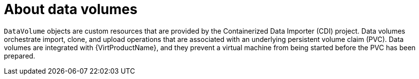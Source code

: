 // Module included in the following assemblies:
//
// * virt/virtual_machines/virtual_disks/virt-expanding-virtual-storage-with-blank-disk-images.adoc
// * virt/virtual_machines/virtual_disks/virt-uploading-local-disk-images-block.adoc
// * virt/virtual_machines/virtual_disks/virt-preparing-cdi-scratch-space.adoc
// * virt/virtual_machines/cloning_vms/virt-cloning-vm-disk-into-new-datavolume.adoc
// * virt/virtual_machines/cloning_vms/virt-cloning-vm-using-datavolumetemplate.adoc
// * virt/virtual_machines/cloning_vms/virt-enabling-user-permissions-to-clone-datavolumes.adoc
// * virt/virtual_machines/cloning_vms/virt-cloning-vm-disk-into-new-datavolume-block.adoc
// * virt/virtual_machines/importing_vms/virt-importing-virtual-machine-images-datavolumes.adoc
// * virt/virtual_machines/importing_vms/virt-importing-virtual-machine-images-datavolumes-block.adoc

:_content-type: CONCEPT
[id="virt-about-datavolumes_{context}"]
= About data volumes

`DataVolume` objects are custom resources that are provided by the Containerized
Data Importer (CDI) project. Data volumes orchestrate import, clone, and upload
operations that are associated with an underlying persistent volume claim (PVC).
Data volumes are integrated with {VirtProductName}, and they prevent a virtual machine
from being started before the PVC has been prepared.
